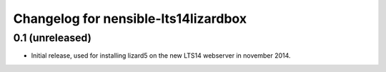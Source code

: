 Changelog for nensible-lts14lizardbox
=====================================

0.1 (unreleased)
----------------

- Initial release, used for installing lizard5 on the new LTS14 webserver in
  november 2014.
